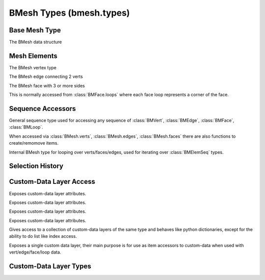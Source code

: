 BMesh Types (bmesh.types)
=========================

.. module:: bmesh.types

Base Mesh Type
--------------

.. class:: BMesh

   The BMesh data structure

   .. method:: calc_tessface()
   
      Calculate triangle tessellation from quads/ngons.
   
      :return: The triangulated faces.
      :rtype: list of :class:`BMLoop` tuples


   .. method:: calc_volume(signed=False)
   
      Calculate mesh volume based on face normals.
   
      :arg signed: when signed is true, negative values may be returned.
      :type signed: bool
      :return: The volume of the mesh.
      :rtype: float


   .. method:: clear()
   
      Clear all mesh data.


   .. method:: copy()
   
      :return: A copy of this BMesh.
      :rtype: :class:`BMesh`


   .. method:: free()
   
      Explicitly free the BMesh data from memory, causing exceptions on further access.
   
      .. note::
   
         The BMesh is freed automatically, typically when the script finishes executing.
         However in some cases its hard to predict when this will be and its useful to
         explicitly free the data.


   .. method:: from_mesh(mesh, face_normals=True, use_shape_key=False, shape_key_index=0)
   
      Initialize this bmesh from existing mesh datablock.
   
      :arg mesh: The mesh data to load.
      :type mesh: :class:`Mesh`
      :arg use_shape_key: Use the locations from a shape key.
      :type use_shape_key: boolean
      :arg shape_key_index: The shape key index to use.
      :type shape_key_index: int
   
      .. note::
   
         Multiple calls can be used to join multiple meshes.
   
         Custom-data layers are only copied from ``mesh`` on initialization.
         Further calls will copy custom-data to matching layers, layers missing on the target mesh wont be added.


   .. method:: from_object(object, scene, deform=True, render=False, cage=False, face_normals=True)
   
      Initialize this bmesh from existing object datablock (currently only meshes are supported).
   
      :arg object: The object data to load.
      :type object: :class:`Object`
      :arg deform: Apply deformation modifiers.
      :type deform: boolean
      :arg render: Use render settings.
      :type render: boolean
      :arg cage: Get the mesh as a deformed cage.
      :type cage: boolean
      :arg face_normals: Calculate face normals.
      :type face_normals: boolean


   .. method:: normal_update()
   
      Update mesh normals.


   .. method:: select_flush(select)
   
      Flush selection, independent of the current selection mode.
   
      :arg select: flush selection or de-selected elements.
      :type select: boolean


   .. method:: select_flush_mode()
   
      flush selection based on the current mode current :class:`BMesh.select_mode`.


   .. method:: to_mesh(mesh)
   
      Writes this BMesh data into an existing Mesh datablock.
   
      :arg mesh: The mesh data to write into.
      :type mesh: :class:`Mesh`


   .. method:: transform(matrix, filter=None)
   
      Transform the mesh (optionally filtering flagged data only).
   
      :arg matrix: transform matrix.
      :type matrix: 4x4 :class:`mathutils.Matrix`
      :arg filter: set of values in ('SELECT', 'HIDE', 'SEAM', 'SMOOTH', 'TAG').
      :type filter: set


   .. attribute:: edges

      This meshes edge sequence (read-only).
      
      :type: :class:`BMEdgeSeq`


   .. attribute:: faces

      This meshes face sequence (read-only).
      
      :type: :class:`BMFaceSeq`


   .. attribute:: is_valid

      True when this element is valid (hasn't been removed).
      
      :type: boolean


   .. attribute:: is_wrapped

      True when this mesh is owned by blender (typically the editmode BMesh).
      
      :type: boolean


   .. attribute:: loops

      This meshes loops (read-only).
      
      :type: :class:`BMLoopSeq`
      
      .. note::
      
         Loops must be accessed via faces, this is only exposed for layer access.


   .. attribute:: select_history

      Sequence of selected items (the last is displayed as active).
      
      :type: :class:`BMEditSelSeq`


   .. attribute:: select_mode

      The selection mode, values can be {'VERT', 'EDGE', 'FACE'}, can't be assigned an empty set.
      
      :type: set


   .. attribute:: verts

      This meshes vert sequence (read-only).
      
      :type: :class:`BMVertSeq`




Mesh Elements
-------------

.. class:: BMVert

   The BMesh vertex type

   .. method:: calc_edge_angle(fallback=None)
   
      Return the angle between this vert's two connected edges.
   
      :arg fallback: return this when the vert doesn't have 2 edges
         (instead of raising a :exc:`ValueError`).
      :type fallback: any
      :return: Angle between edges in radians.
      :rtype: float


   .. method:: calc_shell_factor()
   
      Return a multiplier calculated based on the sharpness of the vertex.
      Where a flat surface gives 1.0, and higher values sharper edges.
      This is used to maintain shell thickness when offsetting verts along their normals.
   
      :return: offset multiplier
      :rtype: float


   .. method:: copy_from(other)
   
      Copy values from another element of matching type.


   .. method:: copy_from_face_interp(face)
   
      Interpolate the customdata from a face onto this loop (the loops vert should overlap the face).
   
      :arg face: The face to interpolate data from.
      :type face: :class:`BMFace`


   .. method:: copy_from_vert_interp(vert_pair, fac)
   
      Interpolate the customdata from a vert between 2 other verts.
   
      :arg vert_pair: The vert to interpolate data from.
      :type vert_pair: :class:`BMVert`


   .. method:: hide_set(hide)
   
      Set the hide state.
      This is different from the *hide* attribute because it updates the selection and hide state of associated geometry.
   
      :arg hide: Hidden or visible.
      :type hide: boolean


   .. method:: normal_update()
   
      Update vertex normal.


   .. method:: select_set(select)
   
      Set the selection.
      This is different from the *select* attribute because it updates the selection state of associated geometry.
   
      :arg select: Select or de-select.
      :type select: boolean
   
      .. note::
   
         Currently this only flushes down, so selecting a face will select all its vertices but de-selecting a vertex       won't de-select all the faces that use it, before finishing with a mesh typically flushing is still needed.


   .. attribute:: co

      The coordinates for this vertex as a 3D, wrapped vector.
      
      :type: :class:`mathutils.Vector`


   .. attribute:: hide

      Hidden state of this element.
      
      :type: boolean


   .. attribute:: index

      Index of this element.
      
      :type: int
      
      .. note::
      
         This value is not necessarily valid, while editing the mesh it can become *dirty*.
      
         It's also possible to assign any number to this attribute for a scripts internal logic.
      
         To ensure the value is up to date - see :class:`BMElemSeq.index_update`.


   .. attribute:: is_boundary

      True when this vertex is connected to boundary edges (read-only).
      
      :type: boolean


   .. attribute:: is_manifold

      True when this vertex is manifold (read-only).
      
      :type: boolean


   .. attribute:: is_valid

      True when this element is valid (hasn't been removed).
      
      :type: boolean


   .. attribute:: is_wire

      True when this vertex is not connected to any faces (read-only).
      
      :type: boolean


   .. attribute:: link_edges

      Edges connected to this vertex (read-only).
      
      :type: :class:`BMElemSeq` of :class:`BMEdge`


   .. attribute:: link_faces

      Faces connected to this vertex (read-only).
      
      :type: :class:`BMElemSeq` of :class:`BMFace`


   .. attribute:: link_loops

      Loops that use this vertex (read-only).
      
      :type: :class:`BMElemSeq` of :class:`BMLoop`


   .. attribute:: normal

      The normal for this vertex as a 3D, wrapped vector.
      
      :type: :class:`mathutils.Vector`


   .. attribute:: select

      Selected state of this element.
      
      :type: boolean


   .. attribute:: tag

      Generic attribute scripts can use for own logic
      
      :type: boolean




.. class:: BMEdge

   The BMesh edge connecting 2 verts

   .. method:: calc_face_angle(fallback=None)
   
      :arg fallback: return this when the edge doesn't have 2 faces
         (instead of raising a :exc:`ValueError`).
      :type fallback: any
      :return: The angle between 2 connected faces in radians.
      :rtype: float


   .. method:: calc_face_angle_signed(fallback=None)
   
      :arg fallback: return this when the edge doesn't have 2 faces
         (instead of raising a :exc:`ValueError`).
      :type fallback: any
      :return: The angle between 2 connected faces in radians (negative for concave join).
      :rtype: float


   .. method:: calc_length()
   
      :return: The length between both verts.
      :rtype: float


   .. method:: calc_tangent(loop)
   
      Return the tangent at this edge relative to a face (pointing inward into the face).
      This uses the face normal for calculation.
   
      :arg loop: The loop used for tangent calculation.
      :type loop: :class:`BMLoop`
      :return: a normalized vector.
      :rtype: :class:`mathutils.Vector`


   .. method:: copy_from(other)
   
      Copy values from another element of matching type.


   .. method:: hide_set(hide)
   
      Set the hide state.
      This is different from the *hide* attribute because it updates the selection and hide state of associated geometry.
   
      :arg hide: Hidden or visible.
      :type hide: boolean


   .. method:: normal_update()
   
      Update edges vertex normals.


   .. method:: other_vert(vert)
   
      Return the other vertex on this edge or None if the vertex is not used by this edge.
   
      :arg vert: a vert in this edge.
      :type vert: :class:`BMVert`
      :return: The edges other vert.
      :rtype: :class:`BMVert` or None


   .. method:: select_set(select)
   
      Set the selection.
      This is different from the *select* attribute because it updates the selection state of associated geometry.
   
      :arg select: Select or de-select.
      :type select: boolean
   
      .. note::
   
         Currently this only flushes down, so selecting a face will select all its vertices but de-selecting a vertex       won't de-select all the faces that use it, before finishing with a mesh typically flushing is still needed.


   .. attribute:: hide

      Hidden state of this element.
      
      :type: boolean


   .. attribute:: index

      Index of this element.
      
      :type: int
      
      .. note::
      
         This value is not necessarily valid, while editing the mesh it can become *dirty*.
      
         It's also possible to assign any number to this attribute for a scripts internal logic.
      
         To ensure the value is up to date - see :class:`BMElemSeq.index_update`.


   .. attribute:: is_boundary

      True when this edge is at the boundary of a face (read-only).
      
      :type: boolean


   .. attribute:: is_contiguous

      True when this edge is manifold, between two faces with the same winding (read-only).
      
      :type: boolean


   .. attribute:: is_convex

      True when this edge joins two convex faces, depends on a valid face normal (read-only).
      
      :type: boolean


   .. attribute:: is_manifold

      True when this edge is manifold (read-only).
      
      :type: boolean


   .. attribute:: is_valid

      True when this element is valid (hasn't been removed).
      
      :type: boolean


   .. attribute:: is_wire

      True when this edge is not connected to any faces (read-only).
      
      :type: boolean


   .. attribute:: link_faces

      Faces connected to this edge, (read-only).
      
      :type: :class:`BMElemSeq` of :class:`BMFace`


   .. attribute:: link_loops

      Loops connected to this edge, (read-only).
      
      :type: :class:`BMElemSeq` of :class:`BMLoop`


   .. attribute:: seam

      Seam for UV unwrapping.
      
      :type: boolean


   .. attribute:: select

      Selected state of this element.
      
      :type: boolean


   .. attribute:: smooth

      Smooth state of this element.
      
      :type: boolean


   .. attribute:: tag

      Generic attribute scripts can use for own logic
      
      :type: boolean


   .. attribute:: verts

      Verts this edge uses (always 2), (read-only).
      
      :type: :class:`BMElemSeq` of :class:`BMVert`




.. class:: BMFace

   The BMesh face with 3 or more sides

   .. method:: calc_area()
   
      Return the area of the face.
   
      :return: Return the area of the face.
      :rtype: float


   .. method:: calc_center_bounds()
   
      Return bounds center of the face.
   
      :return: a 3D vector.
      :rtype: :class:`mathutils.Vector`


   .. method:: calc_center_median()
   
      Return median center of the face.
   
      :return: a 3D vector.
      :rtype: :class:`mathutils.Vector`


   .. method:: calc_center_median_weighted()
   
      Return median center of the face weighted by edge lengths.
   
      :return: a 3D vector.
      :rtype: :class:`mathutils.Vector`


   .. method:: calc_perimeter()
   
      Return the perimeter of the face.
   
      :return: Return the perimeter of the face.
      :rtype: float


   .. method:: calc_tangent_edge()
   
      Return face tangent based on longest edge.
   
      :return: a normalized vector.
      :rtype: :class:`mathutils.Vector`


   .. method:: calc_tangent_edge_diagonal()
   
      Return face tangent based on the edge farthest from any vertex.
   
      :return: a normalized vector.
      :rtype: :class:`mathutils.Vector`


   .. method:: calc_tangent_edge_pair()
   
      Return face tangent based on the two longest disconnected edges.
   
      - Tris: Use the edge pair with the most similar lengths.
      - Quads: Use the longest edge pair.
      - NGons: Use the two longest disconnected edges.
   
      :return: a normalized vector.
      :rtype: :class:`mathutils.Vector`


   .. method:: calc_tangent_vert_diagonal()
   
      Return face tangent based on the two most distent vertices.
   
      :return: a normalized vector.
      :rtype: :class:`mathutils.Vector`


   .. method:: copy(verts=True, edges=True)
   
      Make a copy of this face.
   
      :arg verts: When set, the faces verts will be duplicated too.
      :type verts: boolean
      :arg edges: When set, the faces edges will be duplicated too.
      :type edges: boolean
      :return: The newly created face.
      :rtype: :class:`BMFace`


   .. method:: copy_from(other)
   
      Copy values from another element of matching type.


   .. method:: copy_from_face_interp(face, vert=True)
   
      Interpolate the customdata from another face onto this one (faces should overlap).
   
      :arg face: The face to interpolate data from.
      :type face: :class:`BMFace`
      :arg vert: When True, also copy vertex data.
      :type vert: boolean


   .. method:: hide_set(hide)
   
      Set the hide state.
      This is different from the *hide* attribute because it updates the selection and hide state of associated geometry.
   
      :arg hide: Hidden or visible.
      :type hide: boolean


   .. method:: normal_flip()
   
      Reverses winding of a face, which flips its normal.


   .. method:: normal_update()
   
      Update face's normal.


   .. method:: select_set(select)
   
      Set the selection.
      This is different from the *select* attribute because it updates the selection state of associated geometry.
   
      :arg select: Select or de-select.
      :type select: boolean
   
      .. note::
   
         Currently this only flushes down, so selecting a face will select all its vertices but de-selecting a vertex       won't de-select all the faces that use it, before finishing with a mesh typically flushing is still needed.


   .. attribute:: edges

      Edges of this face, (read-only).
      
      :type: :class:`BMElemSeq` of :class:`BMEdge`


   .. attribute:: hide

      Hidden state of this element.
      
      :type: boolean


   .. attribute:: index

      Index of this element.
      
      :type: int
      
      .. note::
      
         This value is not necessarily valid, while editing the mesh it can become *dirty*.
      
         It's also possible to assign any number to this attribute for a scripts internal logic.
      
         To ensure the value is up to date - see :class:`BMElemSeq.index_update`.


   .. attribute:: is_valid

      True when this element is valid (hasn't been removed).
      
      :type: boolean


   .. attribute:: loops

      Loops of this face, (read-only).
      
      :type: :class:`BMElemSeq` of :class:`BMLoop`


   .. attribute:: material_index

      The face's material index.
      
      :type: int


   .. attribute:: normal

      The normal for this face as a 3D, wrapped vector.
      
      :type: :class:`mathutils.Vector`


   .. attribute:: select

      Selected state of this element.
      
      :type: boolean


   .. attribute:: smooth

      Smooth state of this element.
      
      :type: boolean


   .. attribute:: tag

      Generic attribute scripts can use for own logic
      
      :type: boolean


   .. attribute:: verts

      Verts of this face, (read-only).
      
      :type: :class:`BMElemSeq` of :class:`BMVert`




.. class:: BMLoop

   This is normally accessed from :class:`BMFace.loops` where each face loop represents a corner of the face.

   .. method:: calc_angle()
   
      Return the angle at this loops corner of the face.
      This is calculated so sharper corners give lower angles.
   
      :return: The angle in radians.
      :rtype: float


   .. method:: calc_normal()
   
      Return normal at this loops corner of the face.
      Falls back to the face normal for straight lines.
   
      :return: a normalized vector.
      :rtype: :class:`mathutils.Vector`


   .. method:: calc_tangent()
   
      Return the tangent at this loops corner of the face (pointing inward into the face).
      Falls back to the face normal for straight lines.
   
      :return: a normalized vector.
      :rtype: :class:`mathutils.Vector`


   .. method:: copy_from(other)
   
      Copy values from another element of matching type.


   .. method:: copy_from_face_interp(face, vert=True, multires=True)
   
      Interpolate the customdata from a face onto this loop (the loops vert should overlap the face).
   
      :arg face: The face to interpolate data from.
      :type face: :class:`BMFace`
      :arg vert: When enabled, interpolate the loops vertex data (optional).
      :type vert: boolean
      :arg multires: When enabled, interpolate the loops multires data (optional).
      :type multires: boolean


   .. attribute:: edge

      The loop's edge (between this loop and the next), (read-only).
      
      :type: :class:`BMEdge`


   .. attribute:: face

      The face this loop makes (read-only).
      
      :type: :class:`BMFace`


   .. attribute:: index

      Index of this element.
      
      :type: int
      
      .. note::
      
         This value is not necessarily valid, while editing the mesh it can become *dirty*.
      
         It's also possible to assign any number to this attribute for a scripts internal logic.
      
         To ensure the value is up to date - see :class:`BMElemSeq.index_update`.


   .. attribute:: is_convex

      True when this loop is at the convex corner of a face, depends on a valid face normal (read-only).
      
      :type: boolean


   .. attribute:: is_valid

      True when this element is valid (hasn't been removed).
      
      :type: boolean


   .. attribute:: link_loop_next

      The next face corner (read-only).
      
      :type: :class:`BMLoop`


   .. attribute:: link_loop_prev

      The previous face corner (read-only).
      
      :type: :class:`BMLoop`


   .. attribute:: link_loop_radial_next

      The next loop around the edge (read-only).
      
      :type: :class:`BMLoop`


   .. attribute:: link_loop_radial_prev

      The previous loop around the edge (read-only).
      
      :type: :class:`BMLoop`


   .. attribute:: link_loops

      Loops connected to this loop, (read-only).
      
      :type: :class:`BMElemSeq` of :class:`BMLoop`


   .. attribute:: tag

      Generic attribute scripts can use for own logic
      
      :type: boolean


   .. attribute:: vert

      The loop's vertex (read-only).
      
      :type: :class:`BMVert`




Sequence Accessors
------------------

.. class:: BMElemSeq

   General sequence type used for accessing any sequence of 
   :class:`BMVert`, :class:`BMEdge`, :class:`BMFace`, :class:`BMLoop`.
   
   When accessed via :class:`BMesh.verts`, :class:`BMesh.edges`, :class:`BMesh.faces` 
   there are also functions to create/remomove items.

   .. method:: index_update()
   
      Initialize the index values of this sequence.
   
      This is the equivalent of looping over all elements and assigning the index values.
   
      .. code-block:: python
   
         for index, ele in enumerate(sequence):
             ele.index = index
   
      .. note::
   
         Running this on sequences besides :class:`BMesh.verts`, :class:`BMesh.edges`, :class:`BMesh.faces`
         works but wont result in each element having a valid index, insted its order in the sequence will be set.




.. class:: BMVertSeq


   .. method:: ensure_lookup_table()
   
      Ensure internal data needed for int subscription is initialized with verts/edges/faces, eg ``bm.verts[index]``.
   
      This needs to be called again after adding/removing data in this sequence.


   .. method:: index_update()
   
      Initialize the index values of this sequence.
   
      This is the equivalent of looping over all elements and assigning the index values.
   
      .. code-block:: python
   
         for index, ele in enumerate(sequence):
             ele.index = index
   
      .. note::
   
         Running this on sequences besides :class:`BMesh.verts`, :class:`BMesh.edges`, :class:`BMesh.faces`
         works but wont result in each element having a valid index, insted its order in the sequence will be set.


   .. method:: new(co=(0.0, 0.0, 0.0), example=None)
   
      Create a new vertex.
   
      :arg co: The initial location of the vertex (optional argument).
      :type co: float triplet
      :arg example: Existing vert to initialize settings.
      :type example: :class:`BMVert`
      :return: The newly created edge.
      :rtype: :class:`BMVert`


   .. method:: remove(vert)
   
      Remove a vert.


   .. method:: sort(key=None, reverse=False)
   
      Sort the elements of this sequence, using an optional custom sort key.
      Indices of elements are not changed, BMElemeSeq.index_update() can be used for that.
   
      :arg key: The key that sets the ordering of the elements.
      :type key: :function: returning a number
      :arg reverse: Reverse the order of the elements
      :type reverse: :boolean:
   
      .. note::
   
         When the 'key' argument is not provided, the elements are reordered following their current index value.
         In particular this can be used by setting indices manually before calling this method.
   
      .. warning::
   
         Existing references to the N'th element, will continue to point the data at that index.


   .. attribute:: layers

      custom-data layers (read-only).
      
      :type: :class:`BMLayerAccessVert`




.. class:: BMEdgeSeq


   .. method:: ensure_lookup_table()
   
      Ensure internal data needed for int subscription is initialized with verts/edges/faces, eg ``bm.verts[index]``.
   
      This needs to be called again after adding/removing data in this sequence.


   .. method:: get(verts, fallback=None)
   
      Return an edge which uses the **verts** passed.
   
      :arg verts: Sequence of verts.
      :type verts: :class:`BMVert`
      :arg fallback: Return this value if nothing is found.
      :return: The edge found or None
      :rtype: :class:`BMEdge`


   .. method:: index_update()
   
      Initialize the index values of this sequence.
   
      This is the equivalent of looping over all elements and assigning the index values.
   
      .. code-block:: python
   
         for index, ele in enumerate(sequence):
             ele.index = index
   
      .. note::
   
         Running this on sequences besides :class:`BMesh.verts`, :class:`BMesh.edges`, :class:`BMesh.faces`
         works but wont result in each element having a valid index, insted its order in the sequence will be set.


   .. method:: new(verts, example=None)
   
      Create a new edge from a given pair of verts.
   
      :arg verts: Vertex pair.
      :type verts: pair of :class:`BMVert`
      :arg example: Existing edge to initialize settings (optional argument).
      :type example: :class:`BMEdge`
      :return: The newly created edge.
      :rtype: :class:`BMEdge`


   .. method:: remove(edge)
   
      Remove an edge.


   .. method:: sort(key=None, reverse=False)
   
      Sort the elements of this sequence, using an optional custom sort key.
      Indices of elements are not changed, BMElemeSeq.index_update() can be used for that.
   
      :arg key: The key that sets the ordering of the elements.
      :type key: :function: returning a number
      :arg reverse: Reverse the order of the elements
      :type reverse: :boolean:
   
      .. note::
   
         When the 'key' argument is not provided, the elements are reordered following their current index value.
         In particular this can be used by setting indices manually before calling this method.
   
      .. warning::
   
         Existing references to the N'th element, will continue to point the data at that index.


   .. attribute:: layers

      custom-data layers (read-only).
      
      :type: :class:`BMLayerAccessEdge`




.. class:: BMFaceSeq


   .. method:: ensure_lookup_table()
   
      Ensure internal data needed for int subscription is initialized with verts/edges/faces, eg ``bm.verts[index]``.
   
      This needs to be called again after adding/removing data in this sequence.


   .. method:: get(verts, fallback=None)
   
      Return a face which uses the **verts** passed.
   
      :arg verts: Sequence of verts.
      :type verts: :class:`BMVert`
      :arg fallback: Return this value if nothing is found.
      :return: The face found or None
      :rtype: :class:`BMFace`


   .. method:: index_update()
   
      Initialize the index values of this sequence.
   
      This is the equivalent of looping over all elements and assigning the index values.
   
      .. code-block:: python
   
         for index, ele in enumerate(sequence):
             ele.index = index
   
      .. note::
   
         Running this on sequences besides :class:`BMesh.verts`, :class:`BMesh.edges`, :class:`BMesh.faces`
         works but wont result in each element having a valid index, insted its order in the sequence will be set.


   .. method:: new(verts, example=None)
   
      Create a new face from a given set of verts.
   
      :arg verts: Sequence of 3 or more verts.
      :type verts: :class:`BMVert`
      :arg example: Existing face to initialize settings (optional argument).
      :type example: :class:`BMFace`
      :return: The newly created face.
      :rtype: :class:`BMFace`


   .. method:: remove(face)
   
      Remove a face.


   .. method:: sort(key=None, reverse=False)
   
      Sort the elements of this sequence, using an optional custom sort key.
      Indices of elements are not changed, BMElemeSeq.index_update() can be used for that.
   
      :arg key: The key that sets the ordering of the elements.
      :type key: :function: returning a number
      :arg reverse: Reverse the order of the elements
      :type reverse: :boolean:
   
      .. note::
   
         When the 'key' argument is not provided, the elements are reordered following their current index value.
         In particular this can be used by setting indices manually before calling this method.
   
      .. warning::
   
         Existing references to the N'th element, will continue to point the data at that index.


   .. attribute:: active

      active face.
      
      :type: :class:`BMFace` or None


   .. attribute:: layers

      custom-data layers (read-only).
      
      :type: :class:`BMLayerAccessFace`




.. class:: BMLoopSeq


   .. attribute:: layers

      custom-data layers (read-only).
      
      :type: :class:`BMLayerAccessLoop`




.. class:: BMIter

   Internal BMesh type for looping over verts/faces/edges,
   used for iterating over :class:`BMElemSeq` types.



Selection History
-----------------

.. class:: BMEditSelSeq


   .. method:: add(element)
   
      Add an element to the selection history (no action taken if its already added).


   .. method:: clear()
   
      Empties the selection history.


   .. method:: discard(element)
   
      Discard an element from the selection history.
   
      Like remove but doesn't raise an error when the elements not in the selection list.


   .. method:: remove(element)
   
      Remove an element from the selection history.


   .. method:: validate()
   
      Ensures all elements in the selection history are selected.


   .. attribute:: active

      The last selected element or None (read-only).
      
      :type: :class:`BMVert`, :class:`BMEdge` or :class:`BMFace`




.. class:: BMEditSelIter




Custom-Data Layer Access
------------------------

.. class:: BMLayerAccessVert

   Exposes custom-data layer attributes.

   .. attribute:: bevel_weight

      Bevel weight float in [0 - 1].
      
      :type: :class:`BMLayerCollection`


   .. attribute:: deform

      Vertex deform weight :class:`BMDeformVert` (TODO).
      
      type: :class:`BMLayerCollection`


   .. attribute:: float

      Generic float custom-data layer.
      
      type: :class:`BMLayerCollection`


   .. attribute:: int

      Generic int custom-data layer.
      
      type: :class:`BMLayerCollection`


   .. attribute:: paint_mask

      Accessor for paint mask layer.
      
      type: :class:`BMLayerCollection`


   .. attribute:: shape

      Vertex shapekey absolute location (as a 3D Vector).
      
      :type: :class:`BMLayerCollection`


   .. attribute:: skin

      Accessor for skin layer.
      
      type: :class:`BMLayerCollection`


   .. attribute:: string

      Generic string custom-data layer (exposed as bytes, 255 max length).
      
      type: :class:`BMLayerCollection`




.. class:: BMLayerAccessEdge

   Exposes custom-data layer attributes.

   .. attribute:: bevel_weight

      Bevel weight float in [0 - 1].
      
      :type: :class:`BMLayerCollection`


   .. attribute:: crease

      Edge crease for subsurf - float in [0 - 1].
      
      :type: :class:`BMLayerCollection`


   .. attribute:: float

      Generic float custom-data layer.
      
      type: :class:`BMLayerCollection`


   .. attribute:: freestyle

      Accessor for Freestyle edge layer.
      
      type: :class:`BMLayerCollection`


   .. attribute:: int

      Generic int custom-data layer.
      
      type: :class:`BMLayerCollection`


   .. attribute:: string

      Generic string custom-data layer (exposed as bytes, 255 max length).
      
      type: :class:`BMLayerCollection`




.. class:: BMLayerAccessFace

   Exposes custom-data layer attributes.

   .. attribute:: float

      Generic float custom-data layer.
      
      type: :class:`BMLayerCollection`


   .. attribute:: freestyle

      Accessor for Freestyle face layer.
      
      type: :class:`BMLayerCollection`


   .. attribute:: int

      Generic int custom-data layer.
      
      type: :class:`BMLayerCollection`


   .. attribute:: string

      Generic string custom-data layer (exposed as bytes, 255 max length).
      
      type: :class:`BMLayerCollection`


   .. attribute:: tex

      Accessor for :class:`BMTexPoly` layer (TODO).
      
      type: :class:`BMLayerCollection`




.. class:: BMLayerAccessLoop

   Exposes custom-data layer attributes.

   .. attribute:: color

      Accessor for vertex color layer.
      
      type: :class:`BMLayerCollection`


   .. attribute:: float

      Generic float custom-data layer.
      
      type: :class:`BMLayerCollection`


   .. attribute:: int

      Generic int custom-data layer.
      
      type: :class:`BMLayerCollection`


   .. attribute:: string

      Generic string custom-data layer (exposed as bytes, 255 max length).
      
      type: :class:`BMLayerCollection`


   .. attribute:: uv

      Accessor for :class:`BMLoopUV` UV (as a 2D Vector).
      
      type: :class:`BMLayerCollection`




.. class:: BMLayerCollection

   Gives access to a collection of custom-data layers of the same type and behaves like python dictionaries, except for the ability to do list like index access.

   .. method:: get(key, default=None)
   
      Returns the value of the layer matching the key or default
      when not found (matches pythons dictionary function of the same name).
   
      :arg key: The key associated with the layer.
      :type key: string
      :arg default: Optional argument for the value to return if
         *key* is not found.
      :type default: Undefined


   .. method:: items()
   
      Return the identifiers of collection members
      (matching pythons dict.items() functionality).
   
      :return: (key, value) pairs for each member of this collection.
      :rtype: list of tuples


   .. method:: keys()
   
      Return the identifiers of collection members
      (matching pythons dict.keys() functionality).
   
      :return: the identifiers for each member of this collection.
      :rtype: list of strings


   .. method:: new(name)
   
      Create a new layer
   
      :arg name: Optional name argument (will be made unique).
      :type name: string
      :return: The newly created layer.
      :rtype: :class:`BMLayerItem`


   .. method:: remove(layer)
   
      Remove a layer
   
      :arg layer: The layer to remove.
      :type layer: :class:`BMLayerItem`


   .. method:: values()
   
      Return the values of collection
      (matching pythons dict.values() functionality).
   
      :return: the members of this collection.
      :rtype: list


   .. method:: verify()
   
      Create a new layer or return an existing active layer
   
      :return: The newly verified layer.
      :rtype: :class:`BMLayerItem`


   .. attribute:: active

      The active layer of this type (read-only).
      
      :type: :class:`BMLayerItem`


   .. attribute:: is_singleton

      True if there can exists only one layer of this type (read-only).
      
      :type: boolean




.. class:: BMLayerItem

   Exposes a single custom data layer, their main purpose is for use as item accessors to custom-data when used with vert/edge/face/loop data.

   .. method:: copy_from(other)
   
      Return a copy of the layer
   
      :arg other: Another layer to copy from.
      :arg other: :class:`BMLayerItem`


   .. attribute:: name

      The layers unique name (read-only).
      
      :type: string




Custom-Data Layer Types
-----------------------

.. class:: BMLoopUV


   .. attribute:: pin_uv

      UV pin state.
      
      :type: boolean


   .. attribute:: select

      UV select state.
      
      :type: boolean


   .. attribute:: select_edge

      UV edge select state.
      
      :type: boolean


   .. attribute:: uv

      Loops UV (as a 2D Vector).
      
      :type: :class:`mathutils.Vector`




.. class:: BMDeformVert


   .. method:: clear()
   
      Clears all weights.


   .. method:: get(key, default=None)
   
      Returns the deform weight matching the key or default
      when not found (matches pythons dictionary function of the same name).
   
      :arg key: The key associated with deform weight.
      :type key: int
      :arg default: Optional argument for the value to return if
         *key* is not found.
      :type default: Undefined


   .. method:: items()
   
      Return (group, weight) pairs for this vertex
      (matching pythons dict.items() functionality).
   
      :return: (key, value) pairs for each deform weight of this vertex.
      :rtype: list of tuples


   .. method:: keys()
   
      Return the group indices used by this vertex
      (matching pythons dict.keys() functionality).
   
      :return: the deform group this vertex uses
      :rtype: list of ints


   .. method:: values()
   
      Return the weights of the deform vertex
      (matching pythons dict.values() functionality).
   
      :return: The weights that influence this vertex
      :rtype: list of floats




